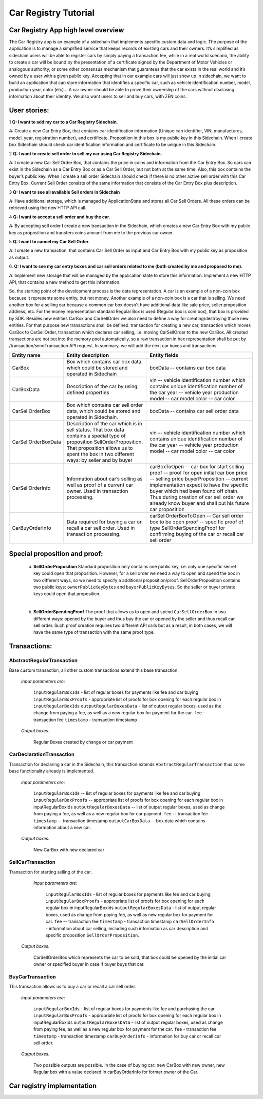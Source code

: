 ====================================
Car Registry Tutorial
====================================

Car Registry App high level overview
####################################

The Car Registry app is an example of a sidechain that implements specific custom data and logic. The purpose of the application is to manage a simplified service that keeps
records of existing cars and their owners. It’s simplified as sidechain users will be able to register cars by simply paying a transaction fee, while in a real world scenario, 
the ability to create a car will be bound by the presentation of a certificate signed by the Department of Motor Vehicles or analogous authority, or some other consensus 
mechanism that guarantees that the car exists in the real world and it’s owned by a user with a given public key.
Accepting that in our example cars will just show up in sidechain, we want to build an application that can store information that identifies a specific car, such as vehicle 
identification number, model, production year, color (etc)... 
A car owner should be able to prove their ownership of the cars without disclosing information about their identity. We also want users to sell and buy cars,
with ZEN coins. 

User stories:
#############

1
**Q: I want to add my car to a Car Registry Sidechain.**

*A:* Create a new Car Entry Box, that contains car identification information (Unique can identifier, VIN, manufactures, model, year, registration number), and certificate. Proposition in this box is my public key in this Sidechain. When I create box Sidechain should check car identification information and certificate to be unique in this Sidechain.

2
**Q: I want to create sell order to sell my car using Car Registry Sidechain.**

*A:* I create a new Car Sell Order Box, that contains the price in coins and information from the Car Entry Box. So cars can exist in the Sidechain as a Car Entry Box or as a Car Sell Order, but not both at the same time. Also, this box contains the buyer’s public key. When I create a sell order Sidechain should check if there is no other active sell order with this Car Entry Box. Current Sell Order consists of the same information that consists of the Car Entry Box plus description.

3
**Q: I want to see all available Sell orders in Sidechain**

*A:* Have additional storage, which is managed by ApplicationState and stores all Car Sell Orders. All these orders can be retrieved using the new HTTP API call. 


4
**Q: I want to accept a sell order and buy the car.**

*A:* By accepting sell order I create a new transaction in the Sidechain, which creates a new Car Entry Box with my public key as proposition and transfers coins amount from me to the previous car owner.

5
**Q: I want to cancel my Car Sell Order.**

*A:* I create a new transaction, that contains Car Sell Order as input and Car Entry Box with my public key as proposition as output.

6.
**Q: I want to see my car entry boxes and car sell orders related to me (both created by me and proposed to me).**

*A:* Implement new storage that will be managed by the application state to store this information. Implement a new HTTP API, that contains a new method to get this information.

So, the starting point of the development process is the data representation. A car is an example of a non-coin box because it represents some entity, but not money. Another example of a non-coin box is a car that is selling. We need another box for a selling car because a common car box doesn't have additional data like sale price, seller proposition address, etc. For the money representation standard Regular Box is used (Regular box is coin box), that box is provided by SDK. Besides new entities CarBox and CarSellOrder we also need to define a way for creating/destroying those new entities. For that purpose new transactions shall be defined: transaction for creating a new car, transaction which moves CarBox to CarSellOrder, transaction which declares car selling, i.e. moving CarSellOrder to the new CarBox. All created transactions are not put into the memory pool automatically, so a raw transaction in hex representation shall be put by /transaction/sendTransaction API request. In summary, we will add the next car boxes and transactions:

+---------------------+-----------------------------------------------------------------------------------------------------------------------------------------------------------------------------------------------------------------------+---------------------------------------------------------------------------------------------------------------------------------------------------------------------------------------------------------------------+
| Entity name         | Entity description                                                                                                                                                                                                    | Entity fields                                                                                                                                                                                                       |
+=====================+=======================================================================================================================================================================================================================+=====================================================================================================================================================================================================================+
| CarBox              | Box which contains car box data, which could be stored and operated in Sidechain                                                                                                                                      | boxData -- contains  car box data                                                                                                                                                                                   |
+---------------------+-----------------------------------------------------------------------------------------------------------------------------------------------------------------------------------------------------------------------+---------------------------------------------------------------------------------------------------------------------------------------------------------------------------------------------------------------------+
| CarBoxData          | Description of the car by using defined properties                                                                                                                                                                    | vin -- vehicle identification number which contains unique identification number of the car                                                                                                                         |
|                     |                                                                                                                                                                                                                       | year -- vehicle year production                                                                                                                                                                                     |
|                     |                                                                                                                                                                                                                       | model -- car model                                                                                                                                                                                                  |
|                     |                                                                                                                                                                                                                       | color -- car color                                                                                                                                                                                                  |
+---------------------+-----------------------------------------------------------------------------------------------------------------------------------------------------------------------------------------------------------------------+---------------------------------------------------------------------------------------------------------------------------------------------------------------------------------------------------------------------+
| CarSellOrderBox     | Box which contains car sell order data, which could be stored and operated in Sidechain.                                                                                                                              | boxData -- contains  car sell order data                                                                                                                                                                            |
+---------------------+-----------------------------------------------------------------------------------------------------------------------------------------------------------------------------------------------------------------------+---------------------------------------------------------------------------------------------------------------------------------------------------------------------------------------------------------------------+
| CarSellOrderBoxData | Description of the car which is in sell status. That box data contains a special type of proposition SellOrderProposition. That proposition allows us to spent the box in two different ways: by seller and by buyer  | vin -- vehicle identification number which contains unique identification number of the car                                                                                                                         |
|                     |                                                                                                                                                                                                                       | year -- vehicle year production                                                                                                                                                                                     |
|                     |                                                                                                                                                                                                                       | model -- car model                                                                                                                                                                                                  |
|                     |                                                                                                                                                                                                                       | color -- car color                                                                                                                                                                                                  |
+---------------------+-----------------------------------------------------------------------------------------------------------------------------------------------------------------------------------------------------------------------+---------------------------------------------------------------------------------------------------------------------------------------------------------------------------------------------------------------------+
| CarSellOrderInfo    | Information about car’s selling as well as proof of a current car owner. Used in transaction processing.                                                                                                              | carBoxToOpen -- car box for start selling                                                                                                                                                                           |
|                     |                                                                                                                                                                                                                       | proof -- proof for open initial car box                                                                                                                                                                             |
|                     |                                                                                                                                                                                                                       | price -- selling price                                                                                                                                                                                              |
|                     |                                                                                                                                                                                                                       | buyerProposition -- current implementation expect to have the specific buyer which had been found off chain. Thus during creation of car sell order we already know buyer and shall put his future car proposition  |
+---------------------+-----------------------------------------------------------------------------------------------------------------------------------------------------------------------------------------------------------------------+---------------------------------------------------------------------------------------------------------------------------------------------------------------------------------------------------------------------+
| CarBuyOrderInfo     | Data required for buying a car or recall a car sell order. Used in transaction processing.                                                                                                                            | carSellOrderBoxToOpen -- Car sell order box to be open                                                                                                                                                              |
|                     |                                                                                                                                                                                                                       | proof -- specific proof of type SellOrderSpendingProof                                                                                                                                                              |
|                     |                                                                                                                                                                                                                       | for confirming buying of the car or recall car sell order                                                                                                                                                           |
+---------------------+-----------------------------------------------------------------------------------------------------------------------------------------------------------------------------------------------------------------------+---------------------------------------------------------------------------------------------------------------------------------------------------------------------------------------------------------------------+

Special proposition and proof:
##############################

    a) **SellOrderProposition** Standard proposition only contains one public key, i.e. only one specific secret key could open that proposition. 
       However, for a sell order we need a way to open and spend the box in two different ways, so we need to specify a additional proposition/proof. 
       SellOrderProposition contains two public keys: ``ownerPublicKeyBytes`` and ``buyerPublicKeyBytes``. So the seller or buyer private keys could open that proposition.
    |
    b) **SellOrderSpendingProof** The proof that allows us to open and spend ``CarSellOrderBox`` in two different ways: opened by the buyer and thus buy the car or opened by the seller and thus recall car sell order. Such proof creation requires two different API calls but as a result, in both cases, we will have the same type of transaction with the same proof type. 


Transactions:
#############

AbstractRegularTransaction 
**************************

Base custom transaction, all other custom transactions extend this base transaction. 

        *Input parameters are:*
        
            ``inputRegularBoxIds`` - list of regular boxes for payments like fee and car buying
            ``inputRegularBoxProofs`` - appropriate list of proofs for box opening for each regular box in ``inputRegularBoxIds``
            ``outputRegularBoxesData`` - list of output regular boxes, used as the change from paying a fee, as well as a new regular box for payment for the car.
            ``fee`` - transaction fee
            ``timestamp`` - transaction timestamp

        *Output boxes:*
                
            Regular Boxes created by change or car payment 

CarDeclarationTransaction
*************************

Transaction for declaring a car in the Sidechain, this transaction extends ``AbstractRegularTransaction`` thus some base functionality already is implemented. 

        *Input parameters are:*
        
            ``inputRegularBoxIds`` -- list of regular boxes for payments like fee and car buying
            ``inputRegularBoxProofs`` -- appropriate list of proofs for box opening for each regular box in inputRegularBoxIds
            ``outputRegularBoxesData`` -- list of output regular boxes, used as change from paying a fee, as well as a new regular box for car payment.
            ``fee`` -- transaction fee
            ``timestamp`` -- transaction timestamp
            ``outputCarBoxData`` -- box data which contains information about a new car.

        *Output boxes:*
        
            New CarBox with new declared car

SellCarTransaction 
******************

Transaction for starting selling of the car.

         *Input parameters are:*
         
            ``inputRegularBoxIds`` - list of regular boxes for payments like fee and car buying
            ``inputRegularBoxProofs`` - appropriate list of proofs for box opening for each regular box in inputRegularBoxIds
            ``outputRegularBoxesData`` - list of output regular boxes, used as change from paying fee, as well as new regular box for payment for car.
            ``fee`` -- transaction fee
            ``timestamp`` - transaction timestamp
            ``carSellOrderInfo`` - information about car selling, including such information as car description and specific proposition ``SellOrderProposition``.

        *Output boxes:*
         
            CarSellOrderBox which represents the car to be sold, that box could be opened by the initial car owner or specified buyer in case if buyer buys that car.         

BuyCarTransaction 
*****************

This transaction allows us to buy a car or recall a car sell order. 

        *Input parameters are:*
        
            ``inputRegularBoxIds`` - list of regular boxes for payments like fee and purchasing the car 
            ``inputRegularBoxProofs`` - appropriate list of proofs for box opening for each regular box in inputRegularBoxIds
            ``outputRegularBoxesData`` - list of output regular boxes, used as change from paying fee, as well as a new regular box for payment for the car.
            ``fee`` - transaction fee
            ``timestamp`` - transaction timestamp
            ``carBuyOrderInfo`` - information for buy car or recall car sell order.      
            
        *Output boxes:*
        
            Two possible outputs are possible. In the case of buying car: new CarBox with new owner, new Regular box with a value declared in carBuyOrderInfo for former owner of the Car. 

Car registry implementation
###########################

